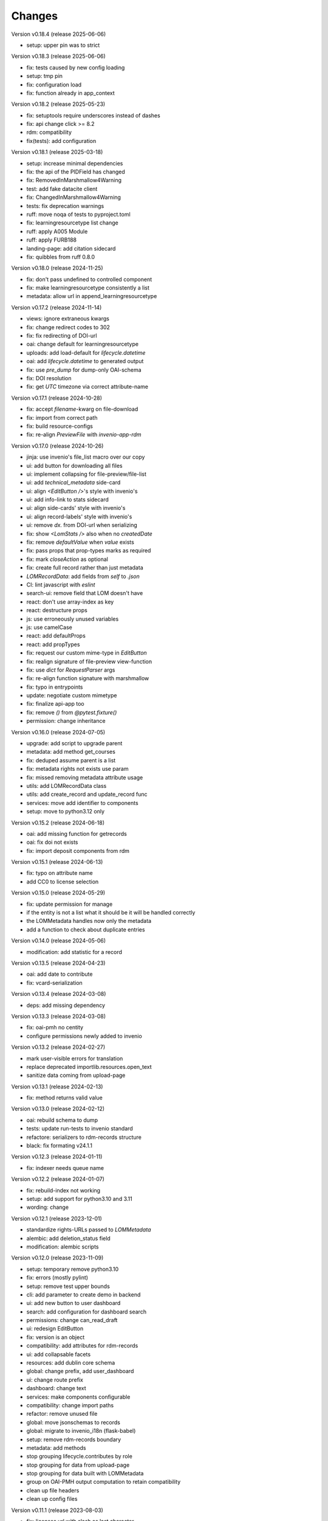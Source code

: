 ..
    Copyright (C) 2020-2025 Graz University of Technology.

    invenio-records-lom is free software; you can redistribute it and/or modify it
    under the terms of the MIT License; see LICENSE file for more details.

Changes
=======

Version v0.18.4 (release 2025-06-06)

- setup: upper pin was to strict


Version v0.18.3 (release 2025-06-06)

- fix: tests caused by new config loading
- setup: tmp pin
- fix: configuration load
- fix: function already in app_context


Version v0.18.2 (release 2025-05-23)

- fix: setuptools require underscores instead of dashes
- fix: api change click >= 8.2
- rdm: compatibility
- fix(tests): add configuration


Version v0.18.1 (release 2025-03-18)

- setup: increase minimal dependencies
- fix: the api of the PIDField has changed
- fix: RemovedInMarshmallow4Warning
- test: add fake datacite client
- fix: ChangedInMarshmallow4Warning
- tests: fix deprecation warnings
- ruff: move noqa of tests to pyproject.toml
- fix: learningresourcetype list change
- ruff: apply A005 Module
- ruff: apply FURB188
- landing-page: add citation sidecard
- fix: quibbles from ruff 0.8.0


Version v0.18.0 (release 2024-11-25)

- fix: don't pass undefined to controlled component
- fix: make learningresourcetype consistently a list
- metadata: allow url in append_learningresourcetype


Version v0.17.2 (release 2024-11-14)

- views: ignore extraneous kwargs
- fix: change redirect codes to 302
- fix: fix redirecting of DOI-url
- oai: change default for learningresourcetype
- uploads: add load-default for `lifecycle.datetime`
- oai: add `lifecycle.datetime` to generated output
- fix: use `pre_dump` for dump-only OAI-schema
- fix: DOI resolution
- fix: get `UTC` timezone via correct attribute-name


Version v0.17.1 (release 2024-10-28)

- fix: accept `filename`-kwarg on file-download
- fix: import from correct path
- fix: build resource-configs
- fix: re-align `PreviewFile` with `invenio-app-rdm`


Version v0.17.0 (release 2024-10-26)

- jinja: use invenio's file_list macro over our copy
- ui: add button for downloading all files
- ui: implement collapsing for file-preview/file-list
- ui: add `technical_metadata` side-card
- ui: align `<EditButton />`'s style with invenio's
- ui: add info-link to stats sidecard
- ui: align side-cards' style with invenio's
- ui: align record-labels' style with invenio's
- ui: remove `dx.` from DOI-url when serializing
- fix: show `<LomStats />` also when no `createdDate`
- fix: remove `defaultValue` when `value` exists
- fix: pass props that prop-types marks as required
- fix: mark `closeAction` as optional
- fix: create full record rather than just metadata
- `LOMRecordData`: add fields from `self` to `.json`
- CI: lint javascript with `eslint`
- search-ui: remove field that LOM doesn't have
- react: don't use array-index as key
- react: destructure props
- js: use erroneously unused variables
- js: use camelCase
- react: add defaultProps
- react: add propTypes
- fix: request our custom mime-type in `EditButton`
- fix: realign signature of file-preview view-function
- fix: use `dict` for `RequestParser` args
- fix: re-align function signature with marshmallow
- fix: typo in entrypoints
- update: negotiate custom mimetype
- fix: finalize api-app too
- fix: remove `()` from `@pytest.fixture()`
- permission: change inheritance



Version v0.16.0 (release 2024-07-05)

- upgrade: add script to upgrade parent
- metadata: add method get_courses
- fix: deduped assume parent is a list
- fix: metadata rights not exists use param
- fix: missed removing metadata attribute usage
- utils: add LOMRecordData class
- utils: add create_record and update_record func
- services: move add identifier to components
- setup: move to python3.12 only


Version v0.15.2 (release 2024-06-18)

- oai: add missing function for getrecords
- oai: fix doi not exists
- fix: import deposit components from rdm


Version v0.15.1 (release 2024-06-13)

- fix: typo on attribute name
- add CC0 to license selection


Version v0.15.0 (release 2024-05-29)

- fix: update permission for manage
- if the entity is not a list what it should be it will be handled
  correctly
- the LOMMetadata handles now only the metadata
- add a function to check about duplicate entries

Version v0.14.0 (release 2024-05-06)

- modification: add statistic for a record


Version v0.13.5 (release 2024-04-23)

- oai: add date to contribute
- fix: vcard-serialization


Version v0.13.4 (release 2024-03-08)

- deps: add missing dependency


Version v0.13.3 (release 2024-03-08)

- fix: oai-pmh no centity
- configure permissions newly added to invenio


Version v0.13.2 (release 2024-02-27)

- mark user-visible errors for translation
- replace deprecated importlib.resources.open_text
- sanitize data coming from upload-page


Version v0.13.1 (release 2024-02-13)

- fix: method returns valid value


Version v0.13.0 (release 2024-02-12)

- oai: rebuild schema to dump
- tests: update run-tests to invenio standard
- refactore: serializers to rdm-records structure
- black: fix formating v24.1.1


Version v0.12.3 (release 2024-01-11)

- fix: indexer needs queue name


Version v0.12.2 (release 2024-01-07)

- fix: rebuild-index not working
- setup: add support for python3.10 and 3.11
- wording: change


Version v0.12.1 (release 2023-12-01)

- standardize rights-URLs passed to `LOMMetadata`
- alembic: add deletion_status field
- modification: alembic scripts


Version v0.12.0 (release 2023-11-09)

- setup: temporary remove python3.10
- fix: errors (mostly pylint)
- setup: remove test upper bounds
- cli: add parameter to create demo in backend
- ui: add new button to user dashboard
- search: add configuration for dashboard search
- permissions: change can_read_draft
- ui: redesign EditButton
- fix: version is an object
- compatibility: add attributes for rdm-records
- ui: add collapsable facets
- resources: add dublin core schema
- global: change prefix, add user_dashboard
- ui: change route prefix
- dashboard: change text
- services: make components configurable
- compatibility: change import paths
- refactor: remove unused file
- global: move jsonschemas to records
- global: migrate to invenio_i18n (flask-babel)
- setup: remove rdm-records boundary
- metadata: add methods
- stop grouping lifecycle.contributes by role
- stop grouping for data from upload-page
- stop grouping for data built with LOMMetadata
- group on OAI-PMH output computation to retain compatibility
- clean up file headers
- clean up config files


Version v0.11.1 (release 2023-08-03)

- fix: licenses url with slash as last character


Version v0.11.0 (release 2023-08-03)

- fix: license facets trailing slash
- fix: translation was configured wrong
- ui: remove current_user.id, not used
- ui: show management only if allowed
- fix: deposit edit needs permissions
- ui: add edit-button of records


Version v0.10.1 (release 2023-07-25)

- fix: use save key access


Version v0.10.0 (release 2023-07-25)

- translation: update
- refactor:
- ui: add doi to sidemenu
- tests: add pylint disable statements
- setup: use pytest-black-ng instead of pytest-black
- ui: add classification and course to landing page
- metadata: reimplement dedup for append_course
- metadata: change metadata a little bit
- refactor: remove python3.8 compatibility
- implement and configure facets (=search-filters)
- clean up various upload-page related things
- implement vcard and use it for OAI-PMH-output


Version v0.9.0 (release 2023-06-01)

- add `format` and `resource-type` to upload-page
- add schema for cleaner OAI-PMH-output
- add "$schema"-key to jsons in database
- update landing page
- implement and configure permissions
- fix image-preview by implementing iiif-resource


Version v0.8.1 (release 2023-04-28)

- upload: require license permission


Version v0.8.0 (release 2023-04-20)

- make compatible with invenio v11
- support DOI, publishing, deleting


Version v0.7.2 (release 2023-03-15)

- fix file-upload


Version v0.7.1 (release 2023-03-13)

- add .js-files that were erroneously missing from last PR


Version v0.7.0 (release 2023-03-13)

- global: fix various problems
- finish preview of deposit for test-server


Version v0.6.1 (release 2023-02-01)

- fix: pylint errors
- fix: syntax error in setup.cfg


Version v0.6.0 (release 2022-10-14)

- global: migrate to reusable workflows for publish
- typo: fixed wrong position of .
- test: move to reusable workflows
- tests: remove CACHE
- fix: change opensearch2 to opensearch in run-tests
- global: replace elasticsearch7 with opensearch2
- setup: update dependencies


Version v0.5.2 (release 2022-09-27)

- fix: javascript dependencies


Version v0.5.1 (release 2022-09-27)

- fix: pylint errors
- fix: ConfigurationMixin changed location
- global: pin flake8
- global: increase version of invenio-search


Version v0.5.0 (release 2022-07-29)

- fix missing schema for type link
- add the search feature
- update UI-serialization and landing page


Version v0.3.1 (release 2022-06-01)

- update publish action
- fix combined fixes

